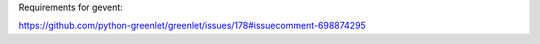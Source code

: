 

Requirements for gevent:

https://github.com/python-greenlet/greenlet/issues/178#issuecomment-698874295
